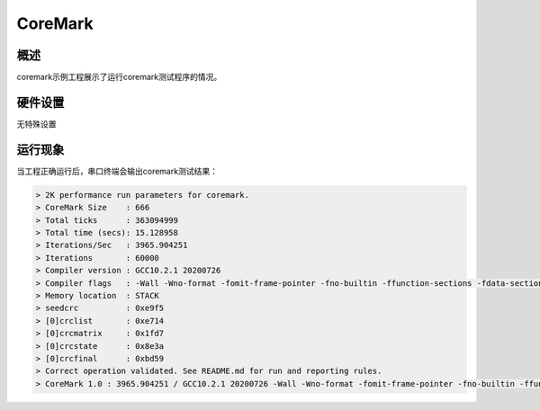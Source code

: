 .. _coremark:

CoreMark
================

概述
------

coremark示例工程展示了运行coremark测试程序的情况。

硬件设置
------------

无特殊设置

运行现象
------------

当工程正确运行后，串口终端会输出coremark测试结果：

.. code-block:: console

   > 2K performance run parameters for coremark.
   > CoreMark Size    : 666
   > Total ticks      : 363094999
   > Total time (secs): 15.128958
   > Iterations/Sec   : 3965.904251
   > Iterations       : 60000
   > Compiler version : GCC10.2.1 20200726
   > Compiler flags   : -Wall -Wno-format -fomit-frame-pointer -fno-builtin -ffunction-sections -fdata-sections -g -O3 -funroll-all-loops -finline-limit=600 -ftree-dominator-opts -fno-if-conversion2 -fselective-scheduling -fno-code-hoisting -mstrict-align
   > Memory location  : STACK
   > seedcrc          : 0xe9f5
   > [0]crclist       : 0xe714
   > [0]crcmatrix     : 0x1fd7
   > [0]crcstate      : 0x8e3a
   > [0]crcfinal      : 0xbd59
   > Correct operation validated. See README.md for run and reporting rules.
   > CoreMark 1.0 : 3965.904251 / GCC10.2.1 20200726 -Wall -Wno-format -fomit-frame-pointer -fno-builtin -ffunction-sections -fdata-sections -g -O3 -funroll-all-loops -finline-limit=600 -ftree-dominator-opts -fno-if-conversion2 -fselective-scheduling -fno-code-hoisting -mstrict-align / STACK


